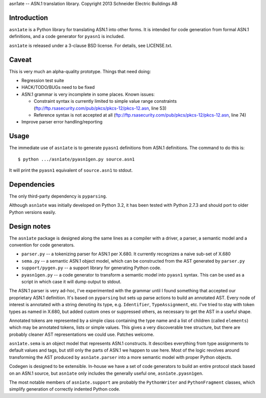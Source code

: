 asn1ate -- ASN.1 translation library.
Copyright 2013 Schneider Electric Buildings AB

Introduction
------------

``asn1ate`` is a Python library for translating ASN.1 into other forms.
It is intended for code generation from formal ASN.1 definitions, and a
code generator for ``pyasn1`` is included.

``asn1ate`` is released under a 3-clause BSD license. For details, see
LICENSE.txt.


Caveat
------

This is very much an alpha-quality prototype. Things that need doing:

* Regression test suite
* HACK/TODO/BUGs need to be fixed
* ASN.1 grammar is very incomplete in some places. Known issues:

  - Constraint syntax is currently limited to simple value range constraints (ftp://ftp.rsasecurity.com/pub/pkcs/pkcs-12/pkcs-12.asn, line 53)
  - Reference syntax is not accepted at all (ftp://ftp.rsasecurity.com/pub/pkcs/pkcs-12/pkcs-12.asn, line 74)

* Improve parser error handling/reporting


Usage
-----

The immediate use of ``asn1ate`` is to generate ``pyasn1`` definitions from
ASN.1 definitions. The command to do this is::

  $ python .../asn1ate/pyasn1gen.py source.asn1

It will print the ``pyasn1`` equivalent of ``source.asn1`` to stdout.


Dependencies
------------

The only third-party dependency is ``pyparsing``.

Although ``asn1ate`` was initially developed on Python 3.2, it has been tested
with Python 2.7.3 and should port to older Python versions easily.


Design notes
------------

The ``asn1ate`` package is designed along the same lines as a compiler with a
driver, a parser, a semantic model and a convention for code generators.

* ``parser.py`` -- a tokenizing parser for ASN.1 per X.680. It currently
  recognizes a naive sub-set of X.680
* ``sema.py`` -- a semantic ASN.1 object model, which can be constructed from
  the AST generated by ``parser.py``
* ``support/pygen.py`` -- a support library for generating Python code.
* ``pyasn1gen.py`` -- a code generator to transform a semantic model into
  ``pyasn1`` syntax. This can be used as a script in which case it will dump
  output to stdout.

The ASN.1 parser is very ad-hoc, I've experimented with the grammar until I
found something that accepted our proprietary ASN.1 definition. It's based on
``pyparsing`` but sets up parse actions to build an annotated AST. Every node of
interest is annotated with a string denoting its type, e.g. ``Identifier``,
``TypeAssignment``, etc. I've tried to stay with token types as named in X.680,
but added custom ones or suppressed others, as necessary to get the AST in a
useful shape.

Annotated tokens are represented by a simple class containing the type name and
a list of children (called ``elements``) which may be annotated tokens, lists or
simple values. This gives a very discoverable tree structure, but there are
probably cleaner AST representations we could use. Patches welcome.

``asn1ate.sema`` is an object model that represents ASN.1 constructs. It
describes everything from type assignments to default values and tags, but still
only the parts of ASN.1 we happen to use here. Most of the logic revolves around
transforming the AST produced by ``asn1ate.parser`` into a more semantic model
with proper Python objects.

Codegen is designed to be extensible. In-house we have a set of code generators
to build an entire protocol stack based on an ASN.1 source, but ``asn1ate`` only
includes the generally useful one, ``asn1ate.pyasn1gen``.

The most notable members of ``asn1ate.support`` are probably the
``PythonWriter`` and ``PythonFragment`` classes, which simplify generation of
correctly indented Python code.
